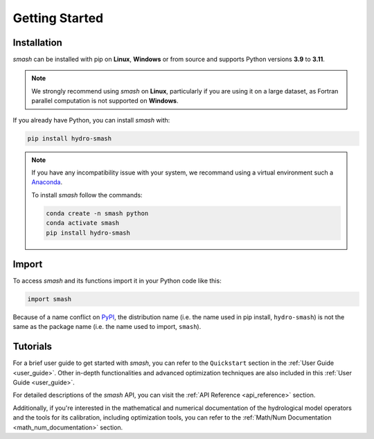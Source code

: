 .. _getting_started:

===============
Getting Started
===============

------------
Installation
------------

`smash` can be installed with pip on **Linux**, **Windows** or from source and supports Python versions **3.9** to **3.11**.

.. note::

    We strongly recommend using `smash` on **Linux**, particularly if you are using it on a large dataset, as 
    Fortran parallel computation is not supported on **Windows**. 

If you already have Python, you can install `smash` with:

.. code-block:: none

    pip install hydro-smash

.. note::
    
    If you have any incompatibility issue with your system, we recommand using a virtual environment such a `Anaconda <https://www.anaconda.com/>`__.

    To install `smash` follow the commands:

    .. code-block:: none

        conda create -n smash python 
        conda activate smash
        pip install hydro-smash

------
Import
------

To access `smash` and its functions import it in your Python code like this:

.. code-block:: python

    import smash

Because of a name conflict on `PyPI <https://pypi.org/>`__, the distribution name (i.e. the name used in pip
install, ``hydro-smash``) is not the same as the package name (i.e. the name used to import, ``smash``).

---------
Tutorials
---------

For a brief user guide to get started with `smash`, you can refer to the ``Quickstart`` section in the :ref:`User Guide <user_guide>`. Other in-depth functionalities and advanced optimization techniques are also included in this :ref:`User Guide <user_guide>`.

For detailed descriptions of the `smash` API, you can visit the :ref:`API Reference <api_reference>` section.

Additionally, if you're interested in the mathematical and numerical documentation of the hydrological model
operators and the tools for its calibration, including optimization tools, you can refer to the
:ref:`Math/Num Documentation <math_num_documentation>` section.

